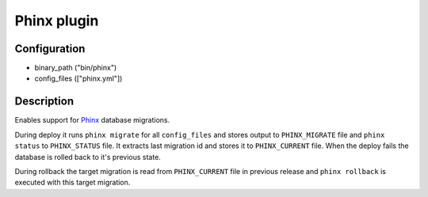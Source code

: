 *******************
 Phinx plugin
*******************

--------------
 Configuration
--------------

* binary_path ("bin/phinx")
* config_files (["phinx.yml"])

------------
 Description
------------

Enables support for `Phinx <https://github.com/robmorgan/phinx>`_ database migrations.

During deploy it runs ``phinx migrate`` for all ``config_files`` and stores output to ``PHINX_MIGRATE`` file and ``phinx status`` to ``PHINX_STATUS`` file. It extracts last migration id and stores it to ``PHINX_CURRENT`` file. When the deploy fails the database is rolled back to it's previous state.

During rollback the target migration is read from ``PHINX_CURRENT`` file in previous release and ``phinx rollback`` is executed with this target migration.
